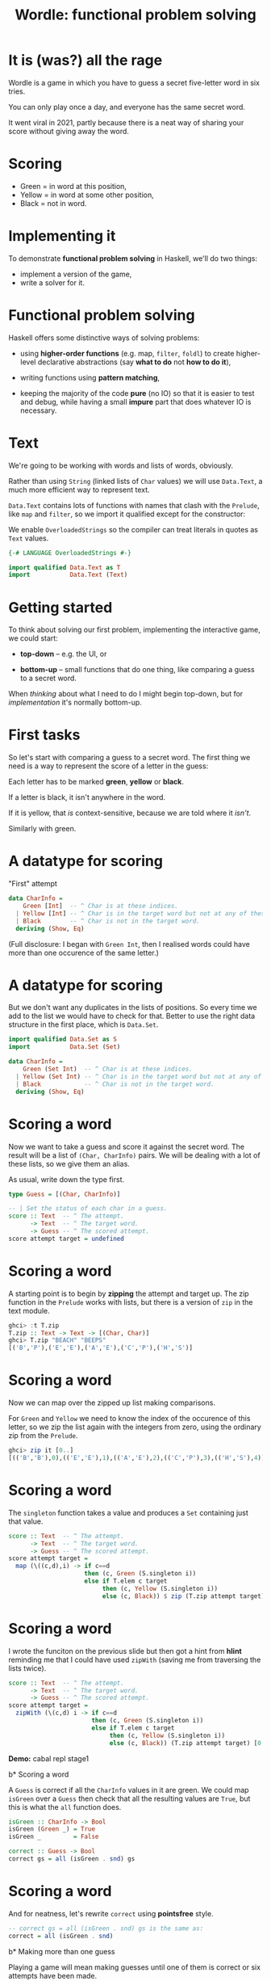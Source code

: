 #+title: Wordle: functional problem solving

#+begin_center
[[file:img/scr.png]]

#+end_center

* It is (was?) all the rage

Wordle is a game in which you have to guess a secret five-letter word in six
tries.

You can only play once a day, and everyone has the same secret word.

It went viral in 2021, partly because there is a neat way of 
sharing your score without giving away the word.

* Scoring

#+begin_center
[[file:img/score.png]]

#+end_center

+ Green  = in word at this position,
+ Yellow = in word at some other position,
+ Black  = not in word.

* Implementing it

To demonstrate *functional problem solving* in Haskell, we'll do two things:

+ implement a version of the game,
+ write a solver for it.

* Functional problem solving

Haskell offers some distinctive ways of solving problems:

+ using *higher-order functions* (e.g. map, ~filter~, ~foldl~) to create
  higher-level declarative abstractions (say *what to do* not *how to do it*),

+ writing functions using *pattern matching*,

+ keeping the majority of the code *pure* (no IO) so that it is easier to test
  and debug, while having a small *impure* part that does whatever IO is
  necessary. 

* Text

We're going to be working with words and lists of words, obviously.

Rather than using ~String~ (linked lists of ~Char~ values) we will use
~Data.Text~, a much more efficient way to represent text.

~Data.Text~ contains lots of functions with names that clash with the ~Prelude~,
like ~map~ and ~filter~, so we import it qualified except for the constructor:

We enable ~OverloadedStrings~ so the compiler can treat literals in quotes as
~Text~ values.

#+BEGIN_SRC haskell
{-# LANGUAGE OverloadedStrings #-}

import qualified Data.Text as T
import           Data.Text (Text)
#+END_SRC

* Getting started

To think about solving our first problem, implementing the interactive game, we
could start:

+ *top-down* -- e.g. the UI, or

+ *bottom-up* -- small functions that do one thing, like comparing a guess to a
  secret word.

When /thinking/ about what I need to do I might begin top-down, but
for /implementation/ it's normally bottom-up. 

* First tasks

So let's start with comparing a guess to a secret word. The first thing we need
is a way to represent the score of a letter in the guess:

Each letter has to be marked *green*, *yellow* or *black*. 

If a letter is black, it isn't anywhere in the word. 

If it is yellow, that /is/ context-sensitive, because we are told where it
/isn't/. 

Similarly with green.

* A datatype for scoring

"First" attempt

#+BEGIN_SRC haskell
data CharInfo = 
    Green [Int]  -- ^ Char is at these indices.
  | Yellow [Int] -- ^ Char is in the target word but not at any of these positions.
  | Black        -- ^ Char is not in the target word.
  deriving (Show, Eq)
#+END_SRC 

(Full disclosure: I began with ~Green Int~, then I realised words could have
more than one occurence of the same letter.)

* A datatype for scoring

But we don't want any duplicates in the lists of positions. So every time we add
to the list we would have to check for that. Better to use the right data
structure in the first place, which is ~Data.Set~.  

#+BEGIN_SRC haskell
import qualified Data.Set as S
import           Data.Set (Set)

data CharInfo = 
    Green (Set Int)  -- ^ Char is at these indices.
  | Yellow (Set Int) -- ^ Char is in the target word but not at any of these positions.
  | Black            -- ^ Char is not in the target word.
  deriving (Show, Eq)
#+END_SRC 

* Scoring a word

Now we want to take a guess and score it against the secret word. The result
will be a list of ~(Char, CharInfo)~ pairs. We will be dealing with a lot of
these lists, so we give them an alias.

As usual, write down the type first.

#+BEGIN_SRC haskell
type Guess = [(Char, CharInfo)]

-- | Set the status of each char in a guess.
score :: Text  -- ^ The attempt.
      -> Text  -- ^ The target word.
      -> Guess -- ^ The scored attempt.
score attempt target = undefined
#+END_SRC

* Scoring a word

A starting point is to begin by *zipping* the attempt and target up. The zip
function in the ~Prelude~ works with lists, but there is a version of ~zip~ in
the text module.

#+BEGIN_SRC haskell
ghci> :t T.zip
T.zip :: Text -> Text -> [(Char, Char)]
ghci> T.zip "BEACH" "BEEPS"
[('B','P'),('E','E'),('A','E'),('C','P'),('H','S')]
#+END_SRC

* Scoring a word

Now we can map over the zipped up list making comparisons. 

For ~Green~ and ~Yellow~ we need to know the index of the occurence of this
letter, so we zip the list again with the integers from zero, using the ordinary
zip from the ~Prelude~.

#+BEGIN_SRC haskell
ghci> zip it [0..]
[(('B','B'),0),(('E','E'),1),(('A','E'),2),(('C','P'),3),(('H','S'),4)]
#+END_SRC

* Scoring a word

The ~singleton~ function takes a value and produces a ~Set~ containing just that
value.

#+BEGIN_SRC haskell
score :: Text  -- ^ The attempt.
      -> Text  -- ^ The target word.
      -> Guess -- ^ The scored attempt.
score attempt target = 
  map (\((c,d),i) -> if c==d 
                     then (c, Green (S.singleton i))
                     else if T.elem c target
                          then (c, Yellow (S.singleton i))
                          else (c, Black)) $ zip (T.zip attempt target) [0..]
#+END_SRC

* Scoring a word

I wrote the funciton on the previous slide but then got a hint from *hlint*
reminding me that I could have used ~zipWith~ (saving me from  traversing 
the lists twice).

#+BEGIN_SRC haskell
score :: Text  -- ^ The attempt.
      -> Text  -- ^ The target word.
      -> Guess -- ^ The scored attempt.
score attempt target = 
  zipWith (\(c,d) i -> if c==d 
                       then (c, Green (S.singleton i))
                       else if T.elem c target
                            then (c, Yellow (S.singleton i))
                            else (c, Black)) (T.zip attempt target) [0..]
#+END_SRC

*Demo:* cabal repl stage1

b* Scoring a word

A ~Guess~ is correct if all the ~CharInfo~ values in it are green. We could map
~isGreen~ over a ~Guess~ then check that all the resulting values are ~True~,
but this is what the ~all~ function does.  

#+BEGIN_SRC haskell
isGreen :: CharInfo -> Bool
isGreen (Green _) = True
isGreen _         = False

correct :: Guess -> Bool
correct gs = all (isGreen . snd) gs
#+END_SRC

* Scoring a word

And for neatness, let's rewrite ~correct~ using *pointsfree* style.

#+BEGIN_SRC haskell
-- correct gs = all (isGreen . snd) gs is the same as:
correct = all (isGreen . snd)
#+END_SRC

b* Making more than one guess

Playing a game will mean making guesses until one of them is correct or six
attempts have been made.

The neatest way to do this will be by wrapping up what we need to know about a
game in a *record*. We will store the previous attempts, as we'll need them
later.

#+BEGIN_SRC haskell
data Game = Game
  { _word        :: Text       -- ^ The word to guess.
  , _numAttempts :: Int        -- ^ The number of attempts.
  , _attempts    :: [Guess]    -- ^ Previous attempts.
  , _guess       :: Maybe Text -- ^ The latest guess.
  , _done        :: Bool       -- ^ game over flag.
  , _success     :: Bool       -- ^ Game was won.
  } deriving (Show)
#+END_SRC

* Records

We can create a game called g by typing ~g = Game { _word="BLAH", _numAttempts=0
... }~ and so on, supplying values for all the fields.

If we have a game, g, we can get one of its fields by using the accessor
function that is created for the field name:

#+BEGIN_SRC haskell
ghci> _word g
"BLAH"
#+END_SRC   

* Records

We can set one of the fields by giving ~key=value~ pairs inside braces like this:

#+BEGIN_SRC haskell
ghci> g { _word="FOO" , _done=True}
Game { _word="FOO", -- etc 
#+END_SRC

* Working with games

#+BEGIN_SRC haskell
emptyGame :: Game
emptyGame = Game {
    _word = ""
  , _ numAttempts = 0
  , _attempts = []
  , _guess = Nothing
  , _done = False
  , _success = False
  }

gameWithWord :: Text -> Game
gameWithWord secret = emptyGame { _word = secret } 

#+END_SRC

* Making guesses

#+BEGIN_SRC haskell
doGuess :: Game -> Text -> Game
doGuess g attempt = let sc = score attempt (_word g) 
                        wn = correct sc 
                        dn = wn || (_numAttempts g) == 6 in
  g { _numAttempts = (_numAttempts g)+1
    , _attempts = sc : (_attempts g)
    , _guess = Just attempt
    , _done = dn
    , _success = wn }
#+END_SRC

Note that this is pretty clumsy syntax!

* Lenses

This is why we named the record fields with underscores -- we want to use the
*lenses* library to automatically create convenient getters and setters for
~Game~.

I won't go into lenses here, but using them means we can rewrite ~doGuess~ like
this: 

#+BEGIN_SRC haskell
doGuess :: Game -> Text -> Game
doGuess g attempt = let sc = score attempt (g ^. word) 
                        wn = correct sc 
                        dn = wn || (g ^. numAttempts) == 6 in
  g & numAttempts %~ +1
    & attempts %~ (sc:)
    & guess ?~ attempt
    & done .~ dn
    & success .~ wn 
#+END_SRC 

*Demo* cabal repl stage2

* Common lens operators

 Operator Name 	  Example                                                                                                 
---------+-------+------------------------------------------------------------
 (^.) 	 | view  | g ^. word: gets word in g.
---------+-------+------------------------------------------------------------
 (.~) 	 | set   | g & word .~ "HELLO": sets the word of g to "HELLO".                                              |
---------+-------+------------------------------------------------------------
 (%~) 	 | over  | g & word %~ T.toUpper: applies T.toUpper 
         |       | to the word.                         
---------+-------+------------------------------------------------------------
 (&)     | apply | Reverse application, used for supplying the first record to 
         |       | a composed lens, and for chaining operations 
---------+- -----+------------------------------------------------------------

* Creating the UI

Now that we can take a game, apply a guess to it and check whether the game is
over, we need a way to take guesses from the user until that is the case.

We will do this with a simple command-line interface (CLI).

We need an entry point for the game, which will be the usual ~main~ IO action,
and a function that takes guesses until the game is over.

* Creating the UI

A top-down outline of what we need, mentioning several functions we haven't
written yet:

#+BEGIN_SRC haskell
main :: IO ()
main = do
  g <- initGame -- start with a random word
  playGame g

playGame :: Game -> IO ()
playGame = do
  if g ^. done 
  then endGame -- tell the user the result
  else do attempt <- getGuess -- get a guess from the user
          let g' = doGuess g attempt
          drawGame g' -- present the result to the user
          playGame () -- take the next move
#+END_SRC

* Words and random words

OK, how do we start a game with a random word?

First of all, we need a list of five-letter words to choose from.

Actually, Wordle uses two lists -- a short one (~2300 words), which target words
are taken from, and a more complete one (~12,000 words) that all guesses have to
come from.

Having found files containing these lists of words online we can load them in to
a list of ~Text~ values.

* Loading dictionaries

This code reads from the file "etc/long.txt", splits the resulting string into
parts separated by the newline character then makes all words uppercase. 

#+BEGIN_SRC haskell
-- | A dictionary of five letter words.
dict :: IO [Text]
dict = do txt <- TIO.readFile "etc/long.txt"
          let ls = T.lines txt
          pure (map T.toUpper ls)
#+END_SRC

* Loading dictionaries

But if you remember the lecture on the ~Functor~ typeclass, and recall that ~IO~
is a ~Functor~, we can rewrite this as a oneliner.

#+BEGIN_SRC haskell
dict = map T.toUpper . T.lines <$> TIO.readFile "etc/long.txt"
#+END_SRC

* ~Data.Vector~

Just as plain old lists weren't the best choice for storing collections of
indices, they aren't great for our lists of words.

~Data.Vector~ is more like an array than a linked list, so we'll use that.

We make a general action for reading a file into a vector of words to save duplication.

#+BEGIN_SRC haskell
import qualified Data.Vector as V

filepathToDict :: FilePath -> IO (Vector Text)
filepathToDict fp = V.map T.toUpper . V.fromList . T.lines <$> TIO.readFile fp
  
dict :: IO (Vector Text)
dict = filepathToDict "etc/long.txt"

targets :: IO (Vector Text)
targets = filepathToDict "etc/short.txt"
#+END_SRC


* Picking a starting word

Now that we have a vector of words we can pick a random value from it.

#+BEGIN_SRC haskell
-- | Get a word to be the target for a game.
getTarget :: IO Text
getTarget = do
  flw <- targets
  getStdRandom (randomR (0, length flw)) <&> (V.!) flw

initGame :: IO Game
initGame = getTarget <&> initGameWithWord                    
#+END_SRC

* The UI

With that in place we just need a CLI that loops asking the user to enter a
word. 

To make entering text in a terminal more convenient, we use the `haskeline`
library. It enables the backspace and arrow keys, among other things. 

It runs in its own monad so to carry out IO actions inside it we use ~liftIO~.

* The UI

*Demo* cabal run stage 3

* Making an automated solver

In the game the player, if they are any good, chooses the next guess
based on the feedback from previous ones.

We need a way of organising the feedback from the game and using it to filter
the dictionary.

This can be used to provide hints to a human player but also to solve entire
games. 

* The info map

We will have some information on every letter that has appeared in a guess so
far, and that information will be encoded as a ~CharInfo~.

It stands to reason that no letter can have more than one colour, so what we
want is a *map* from ~Char~ to ~CharInfo~.

We will need to add to this map after each go, and possibly change the status of
letters.

For instance it could be that all we knew about a letter was that it was in the
word somewhere (yellow) but find its position on the next guess, so its status
goes from yellow to green. Status will never change from green or black though.

* The info map 

We add the map to the game record.

#+BEGIN_SRC haskell
import           Data.Map (Map)
import qualified Data.Map as Map

data Game = Game
  { -- ...
  , _info     :: Map Char CharInfo -- ^ Info on previous guesses.
    -- ...
  } deriving (Show)
#+END_SRC

We make a new map with ~Map.empty~ and add it to the initial game.

* Updating the map

Now we can go back to ~doGuess~ and refactor it to update the map too.

#+BEGIN_SRC haskell
doGuess :: Game -> Text -> Game
doGuess g attempt = let sc = score attempt (g ^. word) 
                        wn = correct sc 
                        dn = wn || (g ^. numAttempts) == 5 in
  g & numAttempts %~ +1
    -- ...
    & info %~ updateMapWithAttempt sc
#+END_SRC

* Updating the map 

The type of the function that updates the map with a new guess:

#+BEGIN_SRC haskell
updateMapWithAttempt :: Guess -> Map Char CharInfo -> Map Char CharInfo
#+END_SRC

It is simple enough but too long for a slide. There are three cases for every
~(Char, CharInfo)~ pair. ~(c, ci)~, in the guess:

+ ~ci~ is green or yellow: if ~c~ is already in the map, update its value with the index
  ~i~, otherwise add it,
+ ~ci~ is black: add ~c~ to the map, not worrying about whether we overwrite
  anything.

* Using the map

Each piece of information, ~(c, ci)~, in the map represents a constraint on the
next best guess. We can find candidate words by filtering the dictionary down to
a new list, ~d'~, so that

1. If ~ci~ is of the form ~Green s~, ~d'~ contains only words that have c at all
   of the indices in the set ~s~.
2. If ~ci~ is of the form ~Yellow s~, ~d'~ contains only words that contain c at
   least once but not at any of the indices in ~s~.
3. If ~ci~ is ~Black~ ~d'~ contains only words that do not contain c.

*See ~findWords~*

* Hints

As the game progresses the list of constraints grows and the list of candidates
shrinks rapidly. 

We add a ":HINT" command to the CLI. It selects a single word from the list of
candidates. 

It uses the functions ~hints~, which selects all candidate words for the
constraints, and ~hint~, which just picks the first one in the list.

*Demo* cabal run stage4

* The solver

Finally, we want to use ~hint~ to play whole games from scratch.

For the first word, there is no information available. Hints would include the
entire dictionary.

We pick one of the words linguists have identified as a good choice for a
starting guess: *SOARE* (which means a young eagle).

*Can you imagine why they suggest it's a good choice?*

* The solver

After submitting our first guess we start to get feedback from the game, which
we can use to get a much smaller set of hints.

Each of these candidate words, when applied as the next guess, will in turn lead
to a narrowed down list of possible candidates.

We could try applying eah candidate word, then for each of the subsequent
candidates, try applying them, and so on, until we get the answer.

This /brute force/ seach would take way too long to run.

* The solver

Our strategy is to /choose a word, w, that leads to the fewest possible subsequent
candidates/.

So we get the list of possible candidates for the given constraints, apply each
of them as a guess and look at how many candidates there are for the guess after
that.

#+BEGIN_SRC haskell
hint g = do
  hs <- hints g -- gets all candidate words for the current constraints
  let possibleGames = V.map (\t -> (t, doGuess g t)) hs -- make all possible guesses
  reds' <- mapM (\(t,g') -> hints g' <&> (t,) . length) possibleGames  
  let res = sortBy (\(_,l1) (_,l2) -> l1 `compare` l2) $ V.toList reds'
  pure $ fst <$> listToMaybe res
#+END_SRC

* The solver

This is a *greedy* algorithm, in that it takes what looks like the best choice
based just on the local information.


But it may not actually be the best choice -- it could lead to a dead end.

So we have to build in some *backtracking*. If w turns out to be a dead end we
will retrace our steps. 

* Automating the solver

We finish by macking a number of functions that automate the playing of a game.

The functions are ~solve~, ~solveTurn~ and ~backtrack~. The algorithm:

+ Start a game with the fixed word.
+ LOOP (until the game is over):
  + IF there is a next best hint, play it and continue
  + ELSE undo the last guess, blacklist it and try another word

It is a pretty simple approach, and could be made ot run a lot faster, but it
can solve any word in the Wordle list in an *average of 2.7 guesses* :-)

*Demo* cabal repl stage5
